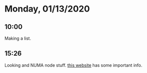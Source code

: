 * Monday, 01/13/2020
** 10:00
Making a list. 
** 15:26
Looking and NUMA node stuff. [[https://itnext.io/vmware-vsphere-why-checking-numa-configuration-is-so-important-9764c16a7e73][this website]] has some important info. 
